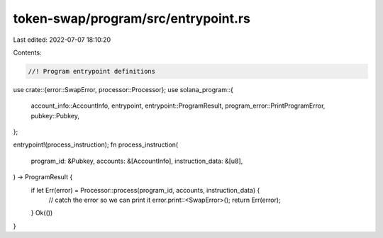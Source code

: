 token-swap/program/src/entrypoint.rs
====================================

Last edited: 2022-07-07 18:10:20

Contents:

.. code-block:: rs

    //! Program entrypoint definitions

use crate::{error::SwapError, processor::Processor};
use solana_program::{
    account_info::AccountInfo, entrypoint, entrypoint::ProgramResult,
    program_error::PrintProgramError, pubkey::Pubkey,
};

entrypoint!(process_instruction);
fn process_instruction(
    program_id: &Pubkey,
    accounts: &[AccountInfo],
    instruction_data: &[u8],
) -> ProgramResult {
    if let Err(error) = Processor::process(program_id, accounts, instruction_data) {
        // catch the error so we can print it
        error.print::<SwapError>();
        return Err(error);
    }
    Ok(())
}


